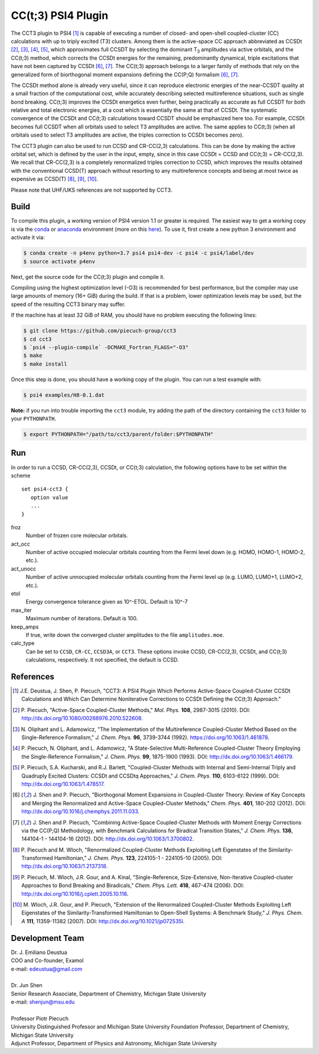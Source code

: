 CC(t;3) PSI4 Plugin 
===================
.. image:: https://travis-ci.org/piecuch-group/cct3.svg?branch=dev
    :target: https://travis-ci.org/piecuch-group/cct3

The CCT3 plugin to PSI4 [1]_ is capable of executing a number of closed-
and open-shell coupled-cluster (CC) calculations with up to triply excited (T3)
clusters. Among them is the active-space CC approach abbreviated as CCSDt
[2]_, [3]_, [4]_, [5]_, which approximates full CCSDT by selecting the dominant T\ :sub:`3` amplitudes
via active orbitals, and the CC(t;3) method, which corrects the CCSDt energies
for the remaining, predominantly dynamical, triple excitations that have not
been captured by CCSDt [6]_, [7]_. The CC(t;3) approach belongs to a larger family
of methods that rely on the generalized form of biorthogonal moment expansions
defining the CC(P;Q) formalism [6]_, [7]_.

The CCSDt method alone is already very useful, since it can reproduce
electronic energies of the near-CCSDT quality at a small fraction of the
computational cost, while accurately describing selected multireference
situations, such as single bond breaking. CC(t;3) improves the CCSDt energetics
even further, being practically as accurate as full CCSDT for both relative and
total electronic energies, at a cost which is essentially the same at that of
CCSDt. The systematic convergence of the CCSDt and CC(t;3) calculations toward
CCSDT should be emphasized here too. For example, CCSDt becomes full CCSDT when
all orbitals used to select T3 amplitudes are active. The same applies to
CC(t;3) (when all orbitals used to select T3 amplitudes are active, the triples
correction to CCSDt becomes zero).

The CCT3 plugin can also be used to run CCSD and CR-CC(2,3) calculations. This
can be done by making the active orbital set, which is defined by the user in
the input, empty, since in this case CCSDt = CCSD and CC(t;3) = CR-CC(2,3). We
recall that CR-CC(2,3) is a completely renormalized triples correction to CCSD,
which improves the results obtained with the conventional CCSD(T) approach
without resorting to any multireference concepts and being at most twice as
expensive as CCSD(T) [8]_, [9]_, [10]_.

Please note that UHF/UKS references are not supported by CCT3.

Build
-----

To compile this plugin, a working version of PSI4 version 1.1 or greater is
required. The easiest way to get a working copy is via the `conda
<https://conda.io/docs/>`_ or `anaconda
<https://www.continuum.io/downloads#linux>`_ environment (more on this `here
<http://www.psicode.org/psi4manual/1.3.2/conda.html#faq-psi4pkg>`_). To use it,
first create a new python 3 environment and activate it via:

.. code-block:: bash

   $ conda create -n p4env python=3.7 psi4 psi4-dev -c psi4 -c psi4/label/dev
   $ source activate p4env

Next, get the source code for the CC(t;3) plugin and compile it.

Compiling using the highest optimization level (-O3) is recommended for best
performance, but the compiler may use large amounts of memory (16+ GiB) during the
build.
If that is a problem, lower optimization levels may be used, but the speed of the
resulting CCT3 binary may suffer.

If the machine has at least 32 GiB of RAM, you should have no problem executing
the following lines:

.. code-block:: bash

   $ git clone https://github.com/piecuch-group/cct3
   $ cd cct3
   $ `psi4 --plugin-compile` -DCMAKE_Fortran_FLAGS="-O3"
   $ make
   $ make install
   
Once this step is done, you should have a working copy of the plugin. You can
run a test example with:

.. code-block:: bash

   $ psi4 examples/H8-0.1.dat
   
**Note:** if you run into trouble importing the ``cct3`` module, try adding
the path of the directory containing the ``cct3`` folder to your ``PYTHONPATH``.
   
.. code-block:: bash

   $ export PYTHONPATH="/path/to/cct3/parent/folder:$PYTHONPATH"

Run
---

In order to run a CCSD, CR-CC(2,3), CCSDt, or CC(t;3) calculation, the following
options have to be set within
the scheme

::

   set psi4-cct3 {
      option value
      ...
   }

froz
   Number of frozen core molecular orbitals.
act_occ
   Number of active occupied molecular orbitals counting from the Fermi level
   down (e.g. HOMO, HOMO-1, HOMO-2, etc.).
act_unocc
   Number of active unnocupied molecular orbitals counting from the Fermi level
   up (e.g. LUMO, LUMO+1, LUMO+2, etc.).
etol
   Energy convergence tolerance given as 10^-ETOL. Default is 10^-7
max_iter
   Maximum number of iterations. Default is 100.
keep_amps
   If true, write down the converged cluster amplitudes to the file
   ``amplitudes.moe``.
calc_type
   Can be set to ``CCSD``, ``CR-CC``, ``CCSD3A``, or ``CCT3``. These options invoke CCSD, CR-CC(2,3), CCSDt, and CC(t;3) calculations, respectively. It not specified, the default is CCSD.

References
----------

.. [1] \J.E. Deustua, J. Shen, P. Piecuch, "CCT3: A PSI4 Plugin Which Performs Active-Space Coupled-Cluster CCSDt Calculations and Which Can Determine Noniterative Corrections to CCSDt Defining the CC(t;3) Approach."
.. [2] \P. Piecuch, "Active-Space Coupled-Cluster Methods," *Mol. Phys.* **108**, 2987-3015 (2010). DOI: http://dx.doi.org/10.1080/00268976.2010.522608.

.. [3] \N. Oliphant and L. Adamowicz, "The Implementation of the Multireference Coupled-Cluster Method Based on the Single-Reference Formalism," *J. Chem. Phys.* **96**, 3739-3744 (1992). https://doi.org/10.1063/1.461878.
.. [4] \P. Piecuch, N. Oliphant, and L. Adamowicz, "A State-Selective Multi-Reference Coupled-Cluster Theory Employing the Single-Reference Formalism," *J. Chem. Phys.* **99**, 1875-1900 (1993). DOI: http://dx.doi.org/10.1063/1.466179.
.. [5] \P. Piecuch, S.A. Kucharski, and R.J. Barlett, "Coupled-Cluster Methods with Internal and Semi-Internal Triply and Quadruply Excited Clusters: CCSDt and CCSDtq Approaches," *J. Chem. Phys.* **110**, 6103-6122 (1999). DOI: http://dx.doi.org/10.1063/1.478517.
.. [6] \J. Shen and P. Piecuch, "Biorthogonal Moment Expansions in Coupled-Cluster Theory: Review of Key Concepts and Merging the Renormalized and Active-Space Coupled-Cluster Methods," *Chem. Phys.* **401**, 180-202 (2012). DOI: http://dx.doi.org/10.1016/j.chemphys.2011.11.033.
.. [7] \J. Shen and P. Piecuch, "Combining Active-Space Coupled-Cluster Methods with Moment Energy Corrections via the CC(P;Q) Methodology, with Benchmark Calculations for Biradical Transition States," *J. Chem. Phys.* **136**, 144104-1 - 144104-16 (2012). DOI: http://dx.doi.org/10.1063/1.3700802.
.. [8] \P. Piecuch and M. Wloch, "Renormalized Coupled-Cluster Methods Exploiting Left Eigenstates of the Similarity-Transformed Hamiltonian," *J. Chem. Phys.* **123**, 224105-1 - 224105-10 (2005). DOI: http://dx.doi.org/10.1063/1.2137318.
.. [9] \P. Piecuch, M. Wloch, J.R. Gour, and A. Kinal, "Single-Reference, Size-Extensive, Non-Iterative Coupled-cluster Approaches to Bond Breaking and Biradicals," *Chem. Phys. Lett.* **418**, 467-474 (2006). DOI: http://dx.doi.org/10.1016/j.cplett.2005.10.116.
.. [10] \M. Wloch, J.R. Gour, and P. Piecuch, "Extension of the Renormalized Coupled-Cluster Methods Exploiting Left Eigenstates of the Similarity-Transformed Hamiltonian to Open-Shell Systems: A Benchmark Study," *J. Phys. Chem. A* **111**, 11359-11382 (2007). DOI: http://dx.doi.org/10.1021/jp072535l.

Development Team
----------------

| Dr. J. Emiliano Deustua
| COO and Co-founder, Examol
| e-mail: edeustua@gmail.com
|
| Dr. Jun Shen
| Senior Research Associate, Department of Chemistry, Michigan State University
| e-mail: shenjun@msu.edu
|
| Professor Piotr Piecuch
| University Distinguished Professor and Michigan State University Foundation Professor, Department of Chemistry, Michigan State University  
| Adjunct Professor, Department of Physics and Astronomy, Michigan State University

